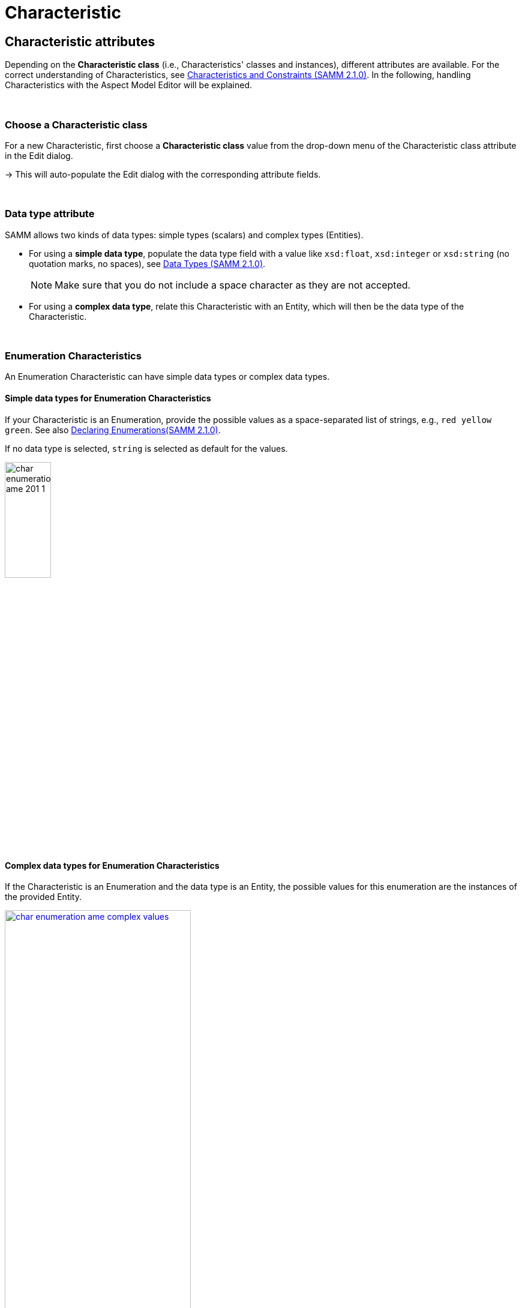 = Characteristic

[[edit-characteristics]]
== Characteristic attributes

Depending on the *Characteristic class* (i.e., Characteristics' classes and instances), different attributes are available.
For the correct understanding of Characteristics, see https://eclipse-esmf.github.io/samm-specification/2.1.0/characteristics.html[Characteristics and Constraints (SAMM 2.1.0)^,opts=nofollow].
In the following, handling Characteristics with the Aspect Model Editor will be explained.

&nbsp;

[[choosing-characteristic-subclass]]
=== Choose a Characteristic class

For a new Characteristic, first choose a *Characteristic class* value from the drop-down menu of the Characteristic class attribute in the Edit dialog.

→ This will auto-populate the Edit dialog with the corresponding attribute fields.

&nbsp;


[[choose-correct-datatype]]
=== Data type attribute

SAMM allows two kinds of data types: simple types (scalars) and complex types (Entities).

* For using a *simple data type*, populate the data type field with a value like `xsd:float`,
`xsd:integer` or `xsd:string` (no quotation marks, no spaces), see https://eclipse-esmf.github.io/samm-specification/2.1.0/datatypes.html[Data Types (SAMM 2.1.0)^,opts=nofollow].
+
NOTE: Make sure that you do not include a space character as they are not accepted.

* For using a *complex data type*, relate this Characteristic with an Entity, which will then be the data type of the Characteristic.

&nbsp;

[[enumeration-characteristic]]
=== Enumeration Characteristics

An Enumeration Characteristic can have simple data types or complex data types.


[[characteristic-enumeration]]
==== Simple data types for Enumeration Characteristics

If your Characteristic is an Enumeration, provide the possible values as a space-separated list of strings, e.g., `red yellow green`.
See also https://eclipse-esmf.github.io/samm-specification/2.1.0/modeling-guidelines.html#declaring-enumerations[Declaring Enumerations(SAMM 2.1.0)^,opts=nofollow].

If no data type is selected, `string` is selected as default for the values.

image:char-enumeration-ame-201-1.png[width=30%, align="left"]

[[characteristic-enumeration-complex-values]]
==== Complex data types for Enumeration Characteristics

If the Characteristic is an Enumeration and the data type is an Entity, the possible values for this enumeration are the instances of the provided Entity.

image::char-enumeration-ame-complex-values.png[width=60%, link=self]



[[characteristic-structure-value]]
=== Structured Value Characteristics

Structured Value Characteristics allow to semantically describe formatted string-like values like a date, email, or product's type part number.
For example, for such type part numbers, the parts should be semantically described separately and the composition of those into one string should be described via a regular expression.
For more background on Structured Values, see https://eclipse-esmf.github.io/samm-specification/2.1.0/characteristics.html#structured-value-characteristic[Structured Value(SAMM 2.1.0)^,opts=nofollow]

For Structured Value Characteristics, the following attributes have to be defined:

[cols="30%,70%"]
|===
|_Deconstruction rule name_
|A single choice for choosing a predefined rule or defining a custom rule. image:structured-value-deconstruction-rule-name.png[Structured Value deconstruction rule name, 60%]
|_Deconstruction rule_
|

* If the `Custom Rule` is selected for the `Deconstruction rule name` attribute, this input option will be enabled and you can write your own rule.

* If anything else is selected, this attribute will be populated with a predefined rule and it is disabled.

* For a piece of your regex to correspond with a property in `samm-c:elements` it needs to be wrapped in round parentheses. This piece with round parentheses is called `capture group`.

image:structured-value-deconstruction-rule.png[Structured Value deconstruction rule, 60%]

|_Elements_
| Opens up a dialog containing a table with two columns. One column shows all the capture groups from the `Deconstruction rule` attribute and the second column allows to choose or create a Property for the corresponding capture group. image:structured-value-elements.png[Structured Value elements, 80%, link=self] image:structured-value-elements-dialog.png[Structured Value elements dialog, 80%, link=self]

|===

To edit a new Structured Value Characteristic, proceed as follows:

. In the xref:modeling/edit-elements.adoc#edit-elements-general[Edit dialog], choose the Characteristic class StructuredValue.

. Enter values for the attributes _Deconstruction rule name_, _Deconstruction rule_, and _Elements_.

. Click *Save*.

→ Now you can see the changes in editor.

image:structured-value-model.png[width=40%, link=self]

To create a new element from such a Structured Value Characteristic, proceed as follows:

* Click the Add icon image:add.png[Add icon] on the Structured Value Characteristic shape.

→ As a result, a new Property is created.

[NOTE]
====
A new Property created from a Structured Value Characteristic, is automatically inserted as an attribute in the Structured Value Characteristic and the `(regex)` capture group is automatically appended to `deconstructionRule`.

image:structured-value-add-icon.png[New Property from Structured Value,width=50%]
====

&nbsp;

[[choose-correct-unit]]
=== Unit as an attribute for Characteristics

As an attribute for Characteristics, a Unit can be optional or mandatory.

If your Characteristic is a *Quantifiable* (see https://eclipse-esmf.github.io/samm-specification/2.1.0/characteristics.html[Characteristics (SAMM 2.1.0)^,opts=nofollow]), Unit is an optional attribute (only exception for not having a Unit: unit-less countable Quantifiable).

For the Characteristic classes *Duration* and *Measurement* the Unit attribute is mandatory.

Entering a value to the Unit attribute field is done through a search:

* Start typing the Unit you are searching for.
* You may also use advanced search syntax (=metre, *metre, perSecond$) as explained in xref:getting-started/edit-models.adoc#searching-elements[Search Elements].
* Select your Unit from the drop-down menu of the Unit attribute.
+
image:unit.png[width=30%]

For a complete list of supported Units refer to the https://eclipse-esmf.github.io/samm-specification/2.1.0/appendix/unitcatalog.html[Unit Catalog (SAMM 2.1.0)^,opts=nofollow].

Further explanations about using Units can be found in https://eclipse-esmf.github.io/samm-specification/2.1.0/characteristics.html[Characteristics (SAMM 2.1.0)^,opts=nofollow].

NOTE: Do not include space characters as they are not accepted.
